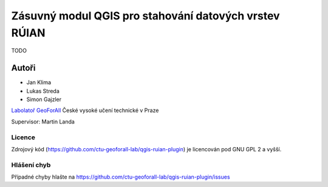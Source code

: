 Zásuvný modul QGIS pro stahování datových vrstev RÚIAN
======================================================

TODO

Autoři
******

* Jan Klima
* Lukas Streda
* Simon Gajzler

`Labolatoř GeoForAll <http://geomatics.fsv.cvut.cz/research/osgeorel/>`__ České vysoké učení technické v Praze

Supervisor: Martin Landa

Licence
^^^^^^^

Zdrojový kód (https://github.com/ctu-geoforall-lab/qgis-ruian-plugin)
je licencován pod GNU GPL 2 a vyšší.

Hlášení chyb
^^^^^^^^^^^^

Případné chyby hlašte na https://github.com/ctu-geoforall-lab/qgis-ruian-plugin/issues
